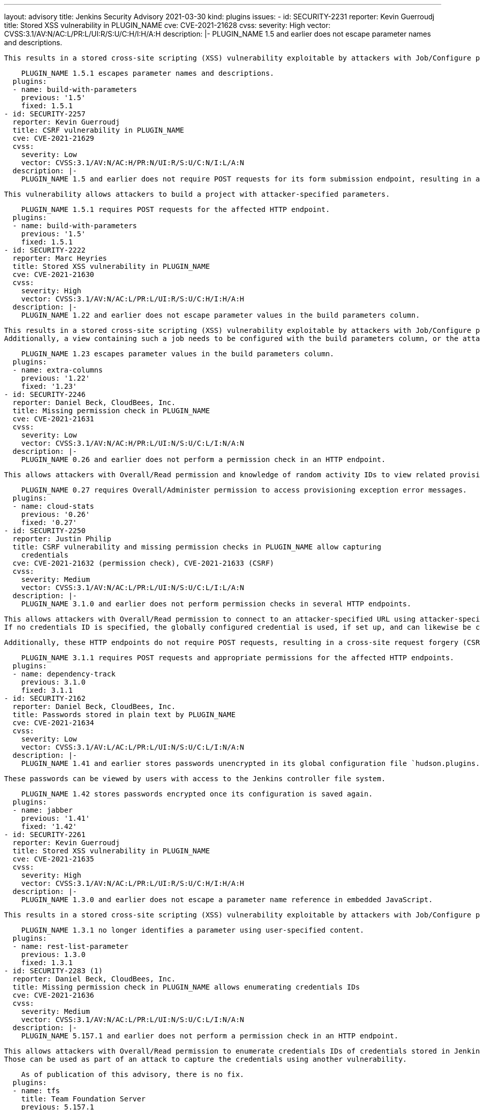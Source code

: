 ---
layout: advisory
title: Jenkins Security Advisory 2021-03-30
kind: plugins
issues:
- id: SECURITY-2231
  reporter: Kevin Guerroudj
  title: Stored XSS vulnerability in PLUGIN_NAME
  cve: CVE-2021-21628
  cvss:
    severity: High
    vector: CVSS:3.1/AV:N/AC:L/PR:L/UI:R/S:U/C:H/I:H/A:H
  description: |-
    PLUGIN_NAME 1.5 and earlier does not escape parameter names and descriptions.

    This results in a stored cross-site scripting (XSS) vulnerability exploitable by attackers with Job/Configure permission.

    PLUGIN_NAME 1.5.1 escapes parameter names and descriptions.
  plugins:
  - name: build-with-parameters
    previous: '1.5'
    fixed: 1.5.1
- id: SECURITY-2257
  reporter: Kevin Guerroudj
  title: CSRF vulnerability in PLUGIN_NAME
  cve: CVE-2021-21629
  cvss:
    severity: Low
    vector: CVSS:3.1/AV:N/AC:H/PR:N/UI:R/S:U/C:N/I:L/A:N
  description: |-
    PLUGIN_NAME 1.5 and earlier does not require POST requests for its form submission endpoint, resulting in a cross-site request forgery (CSRF) vulnerability.

    This vulnerability allows attackers to build a project with attacker-specified parameters.

    PLUGIN_NAME 1.5.1 requires POST requests for the affected HTTP endpoint.
  plugins:
  - name: build-with-parameters
    previous: '1.5'
    fixed: 1.5.1
- id: SECURITY-2222
  reporter: Marc Heyries
  title: Stored XSS vulnerability in PLUGIN_NAME
  cve: CVE-2021-21630
  cvss:
    severity: High
    vector: CVSS:3.1/AV:N/AC:L/PR:L/UI:R/S:U/C:H/I:H/A:H
  description: |-
    PLUGIN_NAME 1.22 and earlier does not escape parameter values in the build parameters column.

    This results in a stored cross-site scripting (XSS) vulnerability exploitable by attackers with Job/Configure permission.
    Additionally, a view containing such a job needs to be configured with the build parameters column, or the attacker also needs View/Configure permission.

    PLUGIN_NAME 1.23 escapes parameter values in the build parameters column.
  plugins:
  - name: extra-columns
    previous: '1.22'
    fixed: '1.23'
- id: SECURITY-2246
  reporter: Daniel Beck, CloudBees, Inc.
  title: Missing permission check in PLUGIN_NAME
  cve: CVE-2021-21631
  cvss:
    severity: Low
    vector: CVSS:3.1/AV:N/AC:H/PR:L/UI:N/S:U/C:L/I:N/A:N
  description: |-
    PLUGIN_NAME 0.26 and earlier does not perform a permission check in an HTTP endpoint.

    This allows attackers with Overall/Read permission and knowledge of random activity IDs to view related provisioning exception error messages.

    PLUGIN_NAME 0.27 requires Overall/Administer permission to access provisioning exception error messages.
  plugins:
  - name: cloud-stats
    previous: '0.26'
    fixed: '0.27'
- id: SECURITY-2250
  reporter: Justin Philip
  title: CSRF vulnerability and missing permission checks in PLUGIN_NAME allow capturing
    credentials
  cve: CVE-2021-21632 (permission check), CVE-2021-21633 (CSRF)
  cvss:
    severity: Medium
    vector: CVSS:3.1/AV:N/AC:L/PR:L/UI:N/S:U/C:L/I:L/A:N
  description: |-
    PLUGIN_NAME 3.1.0 and earlier does not perform permission checks in several HTTP endpoints.

    This allows attackers with Overall/Read permission to connect to an attacker-specified URL using attacker-specified credentials IDs obtained through another method, capturing "Secret text" credentials stored in Jenkins.
    If no credentials ID is specified, the globally configured credential is used, if set up, and can likewise be captured.

    Additionally, these HTTP endpoints do not require POST requests, resulting in a cross-site request forgery (CSRF) vulnerability.

    PLUGIN_NAME 3.1.1 requires POST requests and appropriate permissions for the affected HTTP endpoints.
  plugins:
  - name: dependency-track
    previous: 3.1.0
    fixed: 3.1.1
- id: SECURITY-2162
  reporter: Daniel Beck, CloudBees, Inc.
  title: Passwords stored in plain text by PLUGIN_NAME
  cve: CVE-2021-21634
  cvss:
    severity: Low
    vector: CVSS:3.1/AV:L/AC:L/PR:L/UI:N/S:U/C:L/I:N/A:N
  description: |-
    PLUGIN_NAME 1.41 and earlier stores passwords unencrypted in its global configuration file `hudson.plugins.jabber.im.transport.JabberPublisher.xml` on the Jenkins controller as part of its configuration.

    These passwords can be viewed by users with access to the Jenkins controller file system.

    PLUGIN_NAME 1.42 stores passwords encrypted once its configuration is saved again.
  plugins:
  - name: jabber
    previous: '1.41'
    fixed: '1.42'
- id: SECURITY-2261
  reporter: Kevin Guerroudj
  title: Stored XSS vulnerability in PLUGIN_NAME
  cve: CVE-2021-21635
  cvss:
    severity: High
    vector: CVSS:3.1/AV:N/AC:L/PR:L/UI:R/S:U/C:H/I:H/A:H
  description: |-
    PLUGIN_NAME 1.3.0 and earlier does not escape a parameter name reference in embedded JavaScript.

    This results in a stored cross-site scripting (XSS) vulnerability exploitable by attackers with Job/Configure permission.

    PLUGIN_NAME 1.3.1 no longer identifies a parameter using user-specified content.
  plugins:
  - name: rest-list-parameter
    previous: 1.3.0
    fixed: 1.3.1
- id: SECURITY-2283 (1)
  reporter: Daniel Beck, CloudBees, Inc.
  title: Missing permission check in PLUGIN_NAME allows enumerating credentials IDs
  cve: CVE-2021-21636
  cvss:
    severity: Medium
    vector: CVSS:3.1/AV:N/AC:L/PR:L/UI:N/S:U/C:L/I:N/A:N
  description: |-
    PLUGIN_NAME 5.157.1 and earlier does not perform a permission check in an HTTP endpoint.

    This allows attackers with Overall/Read permission to enumerate credentials IDs of credentials stored in Jenkins.
    Those can be used as part of an attack to capture the credentials using another vulnerability.

    As of publication of this advisory, there is no fix.
  plugins:
  - name: tfs
    title: Team Foundation Server
    previous: 5.157.1
- id: SECURITY-2283 (2)
  reporter: Daniel Beck, CloudBees, Inc.
  title: CSRF vulnerability and missing permission check in PLUGIN_NAME allow capturing
    credentials
  cve: CVE-2021-21637 (permission check), CVE-2021-21638 (CSRF)
  cvss:
    severity: High
    vector: CVSS:3.1/AV:N/AC:L/PR:L/UI:N/S:U/C:H/I:L/A:N
  description: |-
    PLUGIN_NAME 5.157.1 and earlier does not perform a permission check in an HTTP endpoint.

    This allows attackers with Overall/Read permission to connect to an attacker-specified URL using attacker-specified credentials IDs obtained through another method, capturing credentials stored in Jenkins.

    Additionally, this HTTP endpoint does not require POST requests, resulting in a cross-site request forgery (CSRF) vulnerability.

    As of publication of this advisory, there is no fix.
  plugins:
  - name: tfs
    title: Team Foundation Server
    previous: 5.157.1
